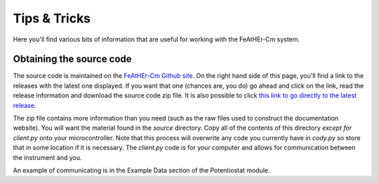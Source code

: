 .. _tips:

Tips & Tricks
=============

Here you'll find various bits of information that are useful for working with the FeAtHEr-Cm system.

Obtaining the source code
*************************

The source code is maintained on the `FeAtHEr-Cm Github site <https://github.com/bobthechemist/feathercm>`_.  On the right hand side of this page, you'll find a link to the releases with the latest one displayed.  If you want that one (chances are, you do) go ahead and click on the link, read the release information and download the source code zip file.  It is also possible to click `this link to go directly to the latest release <https://github.com/bobthechemist/feathercm/releases/latest>`_.

The zip file contains more information than you need (such as the raw files used to construct the documentation website).  You will want the material found in the `source` directory.  Copy all of the contents of this directory *except for client.py* onto your microcontroller.  Note that this process will overwrite any code you currently have in `cody.py` so store that in some location if it is necessary.  The `client.py` code is for your computer and allows for communication between the instrument and you.

An example of communicating is in the Example Data section of the Potentiostat module.
